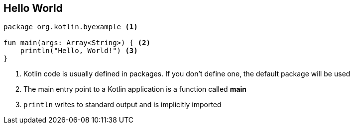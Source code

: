 == Hello World


[source,kotlin]
----
package org.kotlin.byexample <1>

fun main(args: Array<String>) { <2>
    println("Hello, World!") <3>
}
----
<1> Kotlin code is usually defined in packages. If you don't define one, the default package will be used
<2> The main entry point to a Kotlin application is a function called *main*
<3> `println` writes to standard output and is implicitly imported


